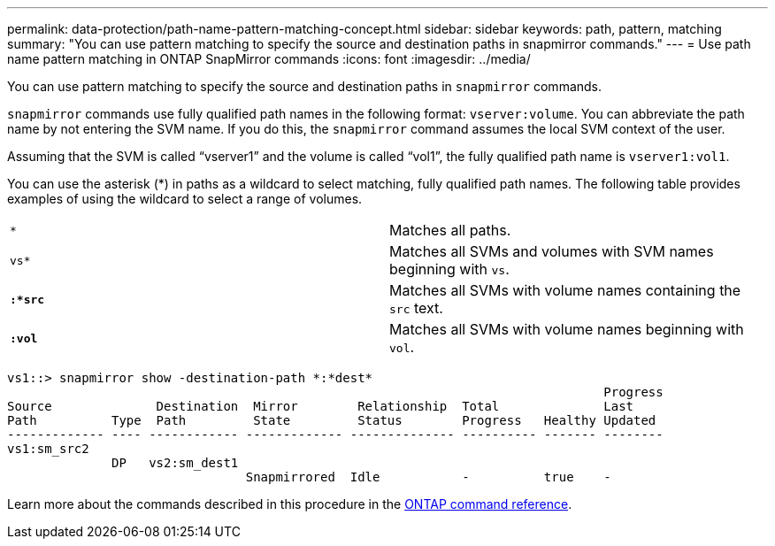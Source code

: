 ---
permalink: data-protection/path-name-pattern-matching-concept.html
sidebar: sidebar
keywords: path, pattern, matching
summary: "You can use pattern matching to specify the source and destination paths in snapmirror commands."
---
= Use path name pattern matching in ONTAP SnapMirror commands 
:icons: font
:imagesdir: ../media/

[.lead]
You can use pattern matching to specify the source and destination paths in `snapmirror` commands.

`snapmirror` commands use fully qualified path names in the following format: `vserver:volume`. You can abbreviate the path name by not entering the SVM name. If you do this, the `snapmirror` command assumes the local SVM context of the user.

Assuming that the SVM is called "`vserver1`" and the volume is called "`vol1`", the fully qualified path name is `vserver1:vol1`.

You can use the asterisk (*) in paths as a wildcard to select matching, fully qualified path names. The following table provides examples of using the wildcard to select a range of volumes.

[cols="2*"]
|===
a|
`*`
a|
Matches all paths.
a|
`vs*`
a|
Matches all SVMs and volumes with SVM names beginning with `vs`.
a|
`*:*src*`
a|
Matches all SVMs with volume names containing the `src` text.
a|
`*:vol*`
a|
Matches all SVMs with volume names beginning with `vol`.
|===

----
vs1::> snapmirror show -destination-path *:*dest*
                                                                                Progress
Source              Destination  Mirror        Relationship  Total              Last
Path          Type  Path         State         Status        Progress   Healthy Updated
------------- ---- ------------ ------------- -------------- ---------- ------- --------
vs1:sm_src2
              DP   vs2:sm_dest1
                                Snapmirrored  Idle           -          true    -
----

Learn more about the commands described in this procedure in the link:https://docs.netapp.com/us-en/ontap-cli/[ONTAP command reference^].

// 2025-Apr-21, ONTAPDOC-2803
// 2025 Apr 01, ONTAPDOC-2758